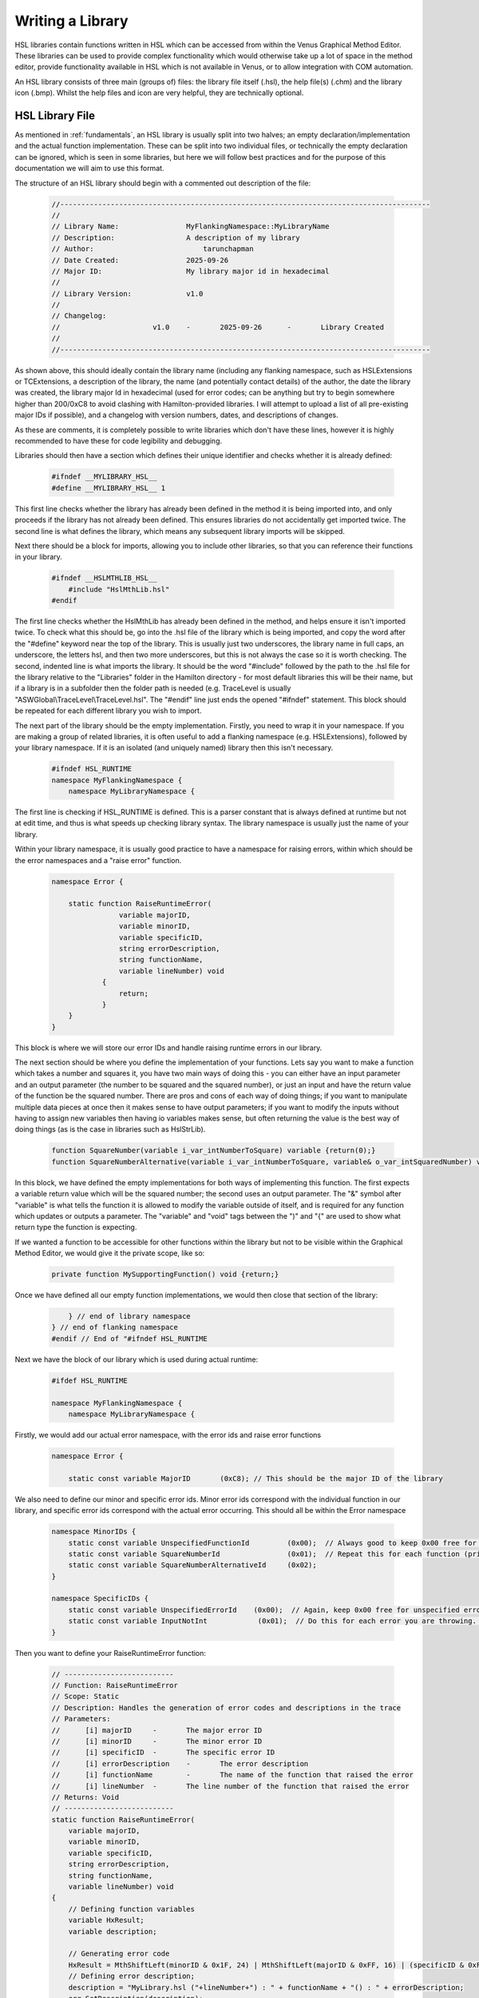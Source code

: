 Writing a Library
===================================

HSL libraries contain functions written in HSL which can be accessed from within the Venus Graphical Method Editor.
These libraries can be used to provide complex functionality which would otherwise take up a lot of space in the method editor,
provide functionality available in HSL which is not available in Venus, or to allow integration with COM automation.

An HSL library consists of three main (groups of) files: the library file itself (.hsl), the help file(s) (.chm) and the
library icon (.bmp). Whilst the help files and icon are very helpful, they are technically optional.

HSL Library File
----------------

As mentioned in :ref:`fundamentals`, an HSL library is usually split into two halves; an empty declaration/implementation
and the actual function implementation. These can be split into two individual files, or technically the empty declaration
can be ignored, which is seen in some libraries, but here we will follow best practices and for the purpose of this documentation
we will aim to use this format.

The structure of an HSL library should begin with a commented out description of the file:

    .. code-block::

        //----------------------------------------------------------------------------------------
        //
        // Library Name:		MyFlankingNamespace::MyLibraryName
        // Description:			A description of my library
        // Author:			    tarunchapman
        // Date Created:		2025-09-26
        // Major ID:			My library major id in hexadecimal
        //
        // Library Version:		v1.0
        //
        // Changelog:
        //			v1.0	-	2025-09-26	-	Library Created
        //
        //----------------------------------------------------------------------------------------

As shown above, this should ideally contain the library name (including any flanking namespace, such as HSLExtensions or
TCExtensions, a description of the library, the name (and potentially contact details) of the author, the date the library
was created, the library major Id in hexadecimal (used for error codes; can be anything but try to begin somewhere higher than
200/0xC8 to avoid clashing with Hamilton-provided libraries. I will attempt to upload a list of all pre-existing major IDs
if possible), and a changelog with version numbers, dates, and descriptions of changes.

As these are comments, it is completely possible to write libraries which don't have these lines, however it is highly
recommended to have these for code legibility and debugging.

Libraries should then have a section which defines their unique identifier and checks whether it is already defined:

    .. code-block::

        #ifndef __MYLIBRARY_HSL__
        #define __MYLIBRARY_HSL__ 1

This first line checks whether the library has already been defined in the method it is being imported into, and only proceeds
if the library has not already been defined. This ensures libraries do not accidentally get imported twice. The second line
is what defines the library, which means any subsequent library imports will be skipped.

Next there should be a block for imports, allowing you to include other libraries, so that you can reference their functions
in your library.

    .. code-block::

        #ifndef __HSLMTHLIB_HSL__
            #include "HslMthLib.hsl"
        #endif

The first line checks whether the HslMthLib has already been defined in the method, and helps ensure it isn't imported twice.
To check what this should be, go into the .hsl file of the library which is being imported, and copy the word after the
"#define" keyword near the top of the library. This is usually just two underscores, the library name in full caps, an underscore,
the letters hsl, and then two more underscores, but this is not always the case so it is worth checking. The second, indented
line is what imports the library. It should be the word "#include" followed by the path to the .hsl file for the library
relative to the "Libraries" folder in the Hamilton directory - for most default libraries this will be their name, but if
a library is in a subfolder then the folder path is needed (e.g. TraceLevel is usually "ASWGlobal\\TraceLevel\\TraceLevel.hsl".
The "#endif" line just ends the opened "#ifndef" statement. This block should be repeated for each different library you wish
to import.

The next part of the library should be the empty implementation. Firstly, you need to wrap it in your namespace. If you
are making a group of related libraries, it is often useful to add a flanking namespace (e.g. HSLExtensions), followed by
your library namespace. If it is an isolated (and uniquely named) library then this isn't necessary.

    .. code-block::

        #ifndef HSL_RUNTIME
        namespace MyFlankingNamespace {
            namespace MyLibraryNamespace {

The first line is checking if HSL_RUNTIME is defined. This is a parser constant that is always defined at runtime but not
at edit time, and thus is what speeds up checking library syntax.
The library namespace is usually just the name of your library.

Within your library namespace, it is usually good practice to have a namespace for raising errors, within which should be
the error namespaces and a "raise error" function.

    .. code-block::

        namespace Error {

            static function RaiseRuntimeError(
                        variable majorID,
                        variable minorID,
                        variable specificID,
                        string errorDescription,
                        string functionName,
                        variable lineNumber) void
                    {
                        return;
                    }
            }
        }

This block is where we will store our error IDs and handle raising runtime errors in our library.

The next section should be where you define the implementation of your functions. Lets say you want to make a function
which takes a number and squares it, you have two main ways of doing this - you can either have an input parameter and an
output parameter (the number to be squared and the squared number), or just an input and have the return value of the function
be the squared number. There are pros and cons of each way of doing things; if you want to manipulate multiple data pieces
at once then it makes sense to have output parameters; if you want to modify the inputs without having to assign new variables
then having io variables makes sense, but often returning the value is the best way of doing things (as is the case in libraries
such as HslStrLib).

    .. code-block::

        function SquareNumber(variable i_var_intNumberToSquare) variable {return(0);}
        function SquareNumberAlternative(variable i_var_intNumberToSquare, variable& o_var_intSquaredNumber) void {return;}

In this block, we have defined the empty implementations for both ways of implementing this function. The first expects
a variable return value which will be the squared number; the second uses an output parameter. The "&" symbol after "variable"
is what tells the function it is allowed to modify the variable outside of itself, and is required for any function which
updates or outputs a parameter. The "variable" and "void" tags between the ")" and "{" are used to show what return type the
function is expecting.

If we wanted a function to be accessible for other functions within the library but not to be visible within the Graphical
Method Editor, we would give it the private scope, like so:

    .. code-block::

        private function MySupportingFunction() void {return;}

Once we have defined all our empty function implementations, we would then close that section of the library:

    .. code-block::

            } // end of library namespace
        } // end of flanking namespace
        #endif // End of "#ifndef HSL_RUNTIME

Next we have the block of our library which is used during actual runtime:

    .. code-block::

        #ifdef HSL_RUNTIME

        namespace MyFlankingNamespace {
            namespace MyLibraryNamespace {

Firstly, we would add our actual error namespace, with the error ids and raise error functions

    .. code-block::

        namespace Error {

            static const variable MajorID       (0xC8); // This should be the major ID of the library

We also need to define our minor and specific error ids. Minor error ids correspond with the individual function in our
library, and specific error ids correspond with the actual error occurring. This should all be within the Error namespace

    .. code-block::

        namespace MinorIDs {
            static const variable UnspecifiedFunctionId         (0x00);  // Always good to keep 0x00 free for unspecified errors
            static const variable SquareNumberId                (0x01);  // Repeat this for each function (private or public) in your library
            static const variable SquareNumberAlternativeId     (0x02);
        }

        namespace SpecificIDs {
            static const variable UnspecifiedErrorId    (0x00);  // Again, keep 0x00 free for unspecified errors
            static const variable InputNotInt            (0x01);  // Do this for each error you are throwing. Follow the error with a commented out line explaining what the error is, for easier debugging. In this case, description would be "input not an integer"
        }

Then you want to define your RaiseRuntimeError function:

    .. code-block::

        // --------------------------
        // Function: RaiseRuntimeError
        // Scope: Static
        // Description: Handles the generation of error codes and descriptions in the trace
        // Parameters:
        //	[i] majorID	-	The major error ID
        //	[i] minorID	-	The minor error ID
        //	[i] specificID	-	The specific error ID
        //	[i] errorDescription	-	The error description
        //	[i] functionName	-	The name of the function that raised the error
        //	[i] lineNumber	-	The line number of the function that raised the error
        // Returns: Void
        // --------------------------
        static function RaiseRuntimeError(
            variable majorID,
            variable minorID,
            variable specificID,
            string errorDescription,
            string functionName,
            variable lineNumber) void
        {
            // Defining function variables
            variable HxResult;
            variable description;

            // Generating error code
            HxResult = MthShiftLeft(minorID & 0x1F, 24) | MthShiftLeft(majorID & 0xFF, 16) | (specificID & 0xFFFF);
            // Defining error description;
            description = "MyLibrary.hsl ("+lineNumber+") : " + functionName + "() : " + errorDescription;
            err.SetDescription(description);
            // Raising error
            err.Raise(HxResult, err.GetDescription());
            // Returning void
            return;
        }

Whenever we wish to throw an error in any of our library functions, we will call this. This will raise an error in the
default way that Venus does, so integrates well with other systems interacting with "normal" runtime errors. It also allows
for consistency between libraries for error raising and makes things easier to debug. This function, when called, will abort
the method and throw an error in the trace, with the description including the library, the line number of the library file,
the major, minor and specific error IDs as defined in our namespaces, and our description of the error.

You will also see the documentation comment above the function; all functions should be documented this way, with their name,
scope, a description, a list of parameters, whether those parameters are [i], [o], or [io] parameters, a description of each
one, and what the function returns.

Once we have defined our error function, we can close the error namespace and move onto our actual functions:

    .. code-block::

        } // End of error namespace

        // Private functions

        // --------------------------
        // Function: MySupportingFunction
        // Scope: Private
        // Description: A supporting function not visible in the method editor
        // Parameters: None
        // Returns: Void
        // --------------------------
        private function MySupportingFunction() void
        {
            // We would put the code for our supporting function here
            return;
        }

Then we want to add our public functions (accessible in the method editor)

    .. code-block::

        // Public functions

        // --------------------------
        // Function: SquareNumber
        // Scope: Public
        // Description: Returns the square of the input number
        // Parameters:
        //	[i] i_var_intInputNumber    -   The number to be squared
        // Returns: Variable. The squared number
        // --------------------------
        function SquareNumber(variable i_var_intInputNumber) variable
        {
            variable outputNumber; // Before using any variable we need to define it.
            variable typeCheck; // Any variables declared in functions are local and not accessible outside the function

            // Lets say we want our function to only handle integers
            typeCheck = HSLUtilLib::IsInteger(i_var_intInputNumber)
            if (typeCheck == hslFalse)
            {
                // Here we call our RaiseRuntimeError function
                Error::RaiseRuntimeError(Error::MajorID,Error::MinorIDs::SquareNumberID,Error::SpecificIDs::InputNotInt,"Input not an integer","SquareNumber",GetLineNumber(););
            }

            outputNumber = i_var_intInputNumber * i_var_intInputNumber;

            return (outputNumber);
        }

        // --------------------------
        // Function: SquareNumberAlternative
        // Scope: Public
        // Description: Outputs the square of the input number
        // Parameters:
        //	[i] i_var_intInputNumber    -   The number to be squared
        //  [o] o_var_intSquaredNumber  -   The squared number
        // Returns: Void
        // --------------------------
        function SquareNumber(variable i_var_intInputNumber, variable& o_var_intSquaredNumber) void
        {
            variable typeCheck;

            // Lets say we want our function to only handle integers
            typeCheck = HSLUtilLib::IsInteger(i_var_intInputNumber)
            if (typeCheck == hslFalse)
            {
                // We can reuse the specific error id as it is the same cause, though often you will not be able to do this.
                // The minor error id corresponds to the specific function.
                Error::RaiseRuntimeError(Error::MajorID,Error::MinorIDs::SquareNumberAlternativeID,Error::SpecificIDs::InputNotInt,"Input not an integer","SquareNumberAlternative",GetLineNumber(););
            }

            o_var_intSquaredNumber = i_var_intInputNumber * i_var_intInputNumber;
            return;
        }

Assuming these are all the functions we need, we can now close off our namespaces and add our "#endif"s

    .. code-block::

            } // End of MyLibraryNamespace
        } // End of MyFlankingNamespace
        #endif // End of HSL_RUNTIME
        #endif // End of __MYLIBRARY_HSL__

And there you go! Your first library! This just goes through the basic structure. Continue to browse the documentation for
more detail on specific functions, or look at how to create help files and icons for your functions.

Full Example Code
------------------

.. code-block::

    //----------------------------------------------------------------------------------------
    //
    // Library Name:                MyFlankingNamespace::MyLibraryName
    // Description:                 A description of my library
    // Author:                      tarunchapman
    // Date Created:                2025-09-26
    // Major ID:                    0xC8
    //
    // Library Version:             v1.0
    //
    // Changelog:
    //                      v1.0    -       2025-09-26      -       Library Created
    //
    //----------------------------------------------------------------------------------------

    #ifndef __MYLIBRARY_HSL__
    #define __MYLIBRARY_HSL__ 1

    #ifndef __HSLMTHLIB_HSL__
        #include "HslMthLib.hsl"
    #endif
    #ifndef __HSLUTILLIB_HSL__
        #include "HSLUtilLib.hsl"
    #endif

    #ifndef HSL_RUNTIME

    namespace MyFlankingNamespace {
        namespace MyLibraryNamespace {

            namespace Error {

                static function RaiseRuntimeError(
                            variable majorID,
                            variable minorID,
                            variable specificID,
                            string errorDescription,
                            string functionName,
                            variable lineNumber) void
                        {
                            return;
                        }
                }
            }

            function SquareNumber(variable i_var_intNumberToSquare) variable {return(0);}
            function SquareNumberAlternative(variable i_var_intNumberToSquare, variable& o_var_intSquaredNumber) void {return;}

            private function MySupportingFunction() void {return;}

        } // end of library namespace
    } // end of flanking namespace
    #endif // End of "#ifndef HSL_RUNTIME

    #ifdef HSL_RUNTIME

    namespace MyFlankingNamespace {
        namespace MyLibraryNamespace {

            namespace Error {

                static const variable MajorID       (0xC8); // This should be the major ID of the library

                namespace MinorIDs {
                    static const variable UnspecifiedFunctionId         (0x00);  // Always good to keep 0x00 free for unspecified errors
                    static const variable SquareNumberId                (0x01);  // Repeat this for each function (private or public) in your library
                    static const variable SquareNumberAlternativeId     (0x02);
                }

                namespace SpecificIDs {
                    static const variable UnspecifiedErrorId    (0x00);  // Again, keep 0x00 free for unspecified errors
                    static const variable InputNotInt            (0x01);  // Do this for each error you are throwing. Follow the error with a commented out line explaining what the error is, for easier debugging. In this case, description would be "input not an integer"
                }

                // --------------------------
                // Function: RaiseRuntimeError
                // Scope: Static
                // Description: Handles the generation of error codes and descriptions in the trace
                // Parameters:
                //      [i] majorID             -       The major error ID
                //      [i] minorID             -       The minor error ID
                //      [i] specificID          -       The specific error ID
                //      [i] errorDescription    -       The error description
                //      [i] functionName        -       The name of the function that raised the error
                //      [i] lineNumber          -       The line number of the function that raised the error
                // Returns: Void
                // --------------------------
                static function RaiseRuntimeError(
                    variable majorID,
                    variable minorID,
                    variable specificID,
                    string errorDescription,
                    string functionName,
                    variable lineNumber) void
                {
                    // Defining function variables
                    variable HxResult;
                    variable description;

                    // Generating error code
                    HxResult = MthShiftLeft(minorID & 0x1F, 24) | MthShiftLeft(majorID & 0xFF, 16) | (specificID & 0xFFFF);
                    // Defining error description;
                    description = "MyLibrary.hsl ("+lineNumber+") : " + functionName + "() : " + errorDescription;
                    err.SetDescription(description);
                    // Raising error
                    err.Raise(HxResult, err.GetDescription());
                    // Returning void
                    return;
                }
            } // End of error namespace

            // Private functions

            // --------------------------
            // Function: MySupportingFunction
            // Scope: Private
            // Description: A supporting function not visible in the method editor
            // Parameters: None
            // Returns: Void
            // --------------------------
            private function MySupportingFunction() void
            {
                // We would put the code for our supporting function here
                return;
            }

            // Public functions

            // --------------------------
            // Function: SquareNumber
            // Scope: Public
            // Description: Returns the square of the input number
            // Parameters:
            //      [i] i_var_intInputNumber    -   The number to be squared
            // Returns: Variable. The squared number
            // --------------------------
            function SquareNumber(variable i_var_intInputNumber) variable
            {
                variable outputNumber; // Before using any variable we need to define it.
                variable typeCheck; // Any variables declared in functions are local and not accessible outside the function

                // Lets say we want our function to only handle integers
                typeCheck = HSLUtilLib::IsInteger(i_var_intInputNumber)
                if (typeCheck == hslFalse)
                {
                    // Here we call our RaiseRuntimeError function
                    Error::RaiseRuntimeError(Error::MajorID,Error::MinorIDs::SquareNumberID,Error::SpecificIDs::InputNotInt,"Input not an integer","SquareNumber",GetLineNumber(););
                }

                outputNumber = i_var_intInputNumber * i_var_intInputNumber;

                return (outputNumber);
            }

            // --------------------------
            // Function: SquareNumberAlternative
            // Scope: Public
            // Description: Outputs the square of the input number
            // Parameters:
            //      [i] i_var_intInputNumber    -   The number to be squared
            //      [o] o_var_intSquaredNumber  -   The squared number
            // Returns: Void
            // --------------------------
            function SquareNumber(variable i_var_intInputNumber, variable& o_var_intSquaredNumber) void
            {
                variable typeCheck;

                // Lets say we want our function to only handle integers
                typeCheck = HSLUtilLib::IsInteger(i_var_intInputNumber)
                if (typeCheck == hslFalse)
                {
                    // We can reuse the specific error id as it is the same cause, though often you will not be able to do this.
                    // The minor error id corresponds to the specific function.
                    Error::RaiseRuntimeError(Error::MajorID,Error::MinorIDs::SquareNumberAlternativeID,Error::SpecificIDs::InputNotInt,"Input not an integer","SquareNumberAlternative",GetLineNumber(););
                }

                o_var_intSquaredNumber = i_var_intInputNumber * i_var_intInputNumber;
                return;
            }
        } // End of MyLibraryNamespace
    } // End of MyFlankingNamespace
    #endif // End of HSL_RUNTIME
    #endif // End of __MYLIBRARY_HSL__